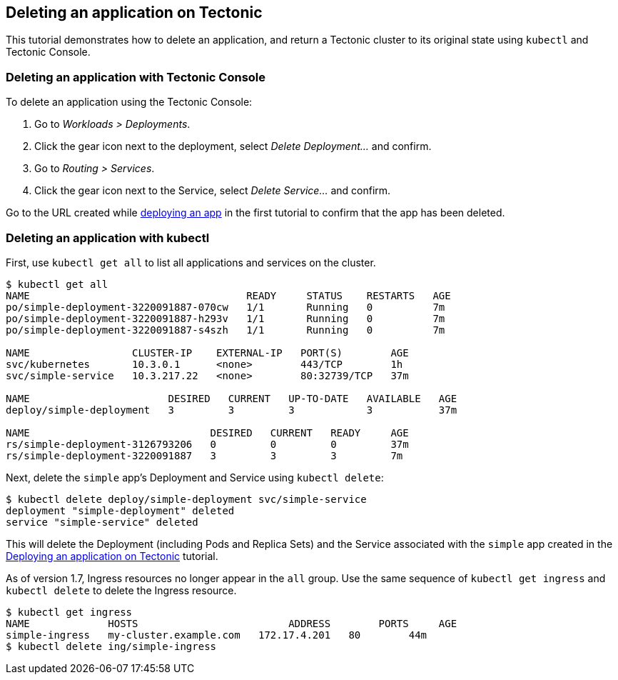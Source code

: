 Deleting an application on Tectonic
-----------------------------------

This tutorial demonstrates how to delete an application, and return a
Tectonic cluster to its original state using `kubectl` and Tectonic
Console.

Deleting an application with Tectonic Console
~~~~~~~~~~~~~~~~~~~~~~~~~~~~~~~~~~~~~~~~~~~~~

To delete an application using the Tectonic Console:

1.  Go to _Workloads > Deployments_.
2.  Click the gear icon next to the deployment, select _Delete
Deployment…_ and confirm.
3.  Go to _Routing > Services_.
4.  Click the gear icon next to the Service, select _Delete Service…_
and confirm.

Go to the URL created while
link:first-app.md#deploying-an-app-with-tectonic-console[deploying an
app] in the first tutorial to confirm that the app has been deleted.

Deleting an application with kubectl
~~~~~~~~~~~~~~~~~~~~~~~~~~~~~~~~~~~~

First, use `kubectl get all` to list all applications and services on
the cluster.

[source,sh]
----
$ kubectl get all
NAME                                    READY     STATUS    RESTARTS   AGE
po/simple-deployment-3220091887-070cw   1/1       Running   0          7m
po/simple-deployment-3220091887-h293v   1/1       Running   0          7m
po/simple-deployment-3220091887-s4szh   1/1       Running   0          7m

NAME                 CLUSTER-IP    EXTERNAL-IP   PORT(S)        AGE
svc/kubernetes       10.3.0.1      <none>        443/TCP        1h
svc/simple-service   10.3.217.22   <none>        80:32739/TCP   37m

NAME                       DESIRED   CURRENT   UP-TO-DATE   AVAILABLE   AGE
deploy/simple-deployment   3         3         3            3           37m

NAME                              DESIRED   CURRENT   READY     AGE
rs/simple-deployment-3126793206   0         0         0         37m
rs/simple-deployment-3220091887   3         3         3         7m
----

Next, delete the `simple` app’s Deployment and Service using
`kubectl delete`:

[source,sh]
----
$ kubectl delete deploy/simple-deployment svc/simple-service
deployment "simple-deployment" deleted
service "simple-service" deleted
----

This will delete the Deployment (including Pods and Replica Sets) and
the Service associated with the `simple` app created in the
link:first-app.md[Deploying an application on Tectonic] tutorial.

As of version 1.7, Ingress resources no longer appear in the `all`
group. Use the same sequence of `kubectl get ingress` and
`kubectl delete` to delete the Ingress resource.

[source,sh]
----
$ kubectl get ingress
NAME             HOSTS                         ADDRESS        PORTS     AGE
simple-ingress   my-cluster.example.com   172.17.4.201   80        44m
$ kubectl delete ing/simple-ingress
----
